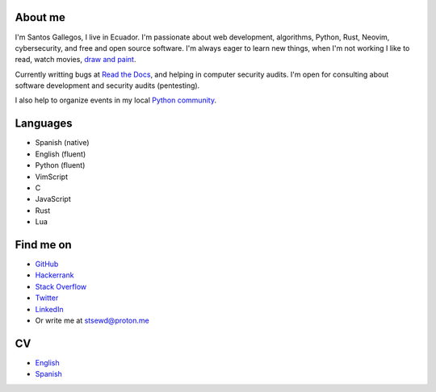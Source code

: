 .. title: About me
.. slug: about
.. type: text

About me
--------

I'm Santos Gallegos, I live in Ecuador.
I'm passionate about web development, algorithms, Python, Rust, Neovim, cybersecurity, and free and open source software.
I'm always eager to learn new things, when I'm not working I like to read, watch movies,
`draw and paint <https://stsewd.deviantart.com/gallery/>`__.

Currently writting bugs at `Read the Docs <https://readthedocs.org>`__,
and helping in computer security audits.
I'm open for consulting about software development and security audits (pentesting).

I also help to organize events in my local `Python community <https://python.ec/>`__.

Languages
---------

- Spanish (native)
- English (fluent)
- Python (fluent)
- VimScript
- C
- JavaScript
- Rust
- Lua

Find me on
----------

- `GitHub <http://github.com/stsewd>`__
- `Hackerrank <https://www.hackerrank.com/stsewd>`__
- `Stack Overflow <http://stackoverflow.com/users/5689214/>`__
- `Twitter <http://twitter.com/stsewd>`__
- `LinkedIn <https://www.linkedin.com/in/stsewd/>`__
- Or write me at stsewd@proton.me

CV
--

- `English </cv.pdf>`__
- `Spanish </cv.es.pdf>`__
